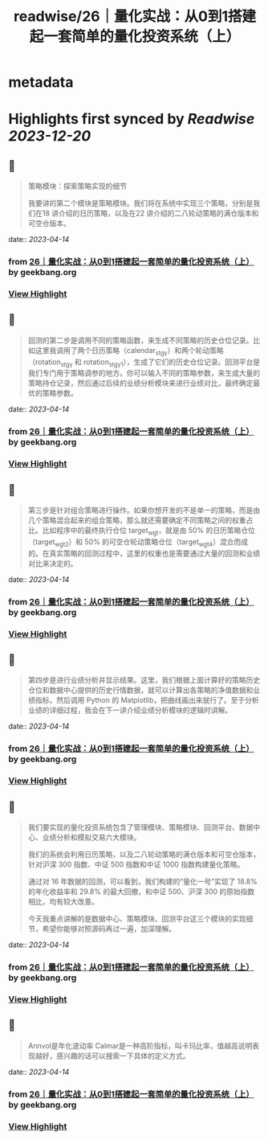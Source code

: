 :PROPERTIES:
:title: readwise/26｜量化实战：从0到1搭建起一套简单的量化投资系统（上）
:END:


* metadata
:PROPERTIES:
:author: [[geekbang.org]]
:full-title: "26｜量化实战：从0到1搭建起一套简单的量化投资系统（上）"
:category: [[articles]]
:url: https://time.geekbang.org/column/article/416831
:tags:[[gt/程序员的个人财富课]],
:image-url: https://static001.geekbang.org/resource/image/1a/27/1ac70eddd660a47d91a1d89f1ea16827.jpg
:END:

* Highlights first synced by [[Readwise]] [[2023-12-20]]
** 📌
#+BEGIN_QUOTE
策略模块：探索策略实现的细节

我要讲的第二个模块是策略模块。我们将在系统中实现三个策略，分别是我们在18 讲介绍的日历策略，以及在22 讲介绍的二八轮动策略的满仓版本和可空仓版本。 
#+END_QUOTE
    date:: [[2023-04-14]]
*** from _26｜量化实战：从0到1搭建起一套简单的量化投资系统（上）_ by geekbang.org
*** [[https://read.readwise.io/read/01gxzge6dh9aawwgqezgnapb1m][View Highlight]]
** 📌
#+BEGIN_QUOTE
回测的第二步是调用不同的策略函数，来生成不同策略的历史仓位记录。比如这里我调用了两个日历策略（calendar_stgy）和两个轮动策略（rotation_stgy 和 rotation_stgy1），生成了它们的历史仓位记录。回测平台是我们专门用于策略调参的地方。你可以输入不同的策略参数，来生成大量的策略持仓记录，然后通过后续的业绩分析模块来进行业绩对比，最终确定最优的策略参数。 
#+END_QUOTE
    date:: [[2023-04-14]]
*** from _26｜量化实战：从0到1搭建起一套简单的量化投资系统（上）_ by geekbang.org
*** [[https://read.readwise.io/read/01gxzgnfbh6ttf7sqzx640y1a6][View Highlight]]
** 📌
#+BEGIN_QUOTE
第三步是针对组合策略进行操作。如果你想开发的不是单一的策略，而是由几个策略混合起来的组合策略，那么就还需要确定不同策略之间的权重占比。比如程序中的最终执行仓位 target_wgt，就是由 50% 的日历策略仓位（target_wgt2）和 50% 的可空仓轮动策略仓位（target_wgt4）混合而成的。在真实策略的回测过程中，这里的权重也是需要通过大量的回测和业绩对比来决定的。 
#+END_QUOTE
    date:: [[2023-04-14]]
*** from _26｜量化实战：从0到1搭建起一套简单的量化投资系统（上）_ by geekbang.org
*** [[https://read.readwise.io/read/01gxzgnjyksfdgqk04qqsbabfw][View Highlight]]
** 📌
#+BEGIN_QUOTE
第四步是进行业绩分析并显示结果。这里，我们根据上面计算好的策略历史仓位和数据中心提供的历史行情数据，就可以计算出各策略的净值数据和业绩指标，然后调用 Python 的 Matplotlib，把曲线画出来就行了。至于分析业绩的详细过程，我会在下一讲介绍业绩分析模块的逻辑时讲解。 
#+END_QUOTE
    date:: [[2023-04-14]]
*** from _26｜量化实战：从0到1搭建起一套简单的量化投资系统（上）_ by geekbang.org
*** [[https://read.readwise.io/read/01gxzgnpdn4a93g95fxs3t6h84][View Highlight]]
** 📌
#+BEGIN_QUOTE
我们要实现的量化投资系统包含了管理模块、策略模块、回测平台、数据中心、业绩分析和模拟交易六大模块。

我们的系统会利用日历策略，以及二八轮动策略的满仓版本和可空仓版本，针对沪深 300 指数、中证 500 指数和中证 1000 指数构建量化策略。

通过对 16 年数据的回测，可以看到，我们构建的“量化一号”实现了 18.8% 的年化收益率和 29.8% 的最大回撤，和中证 500、沪深 300 的原始指数相比，均有较大改善。

今天我重点讲解的是数据中心、策略模块、回测平台这三个模块的实现细节，希望你能够对照源码再过一遍，加深理解。 
#+END_QUOTE
    date:: [[2023-04-14]]
*** from _26｜量化实战：从0到1搭建起一套简单的量化投资系统（上）_ by geekbang.org
*** [[https://read.readwise.io/read/01gxzgnt87adp33anffvv3g7n2][View Highlight]]
** 📌
#+BEGIN_QUOTE
Annvol是年化波动率 Calmar是一种高阶指标，叫卡玛比率，值越高说明表现越好，感兴趣的话可以搜索一下具体的定义方式。 
#+END_QUOTE
    date:: [[2023-04-14]]
*** from _26｜量化实战：从0到1搭建起一套简单的量化投资系统（上）_ by geekbang.org
*** [[https://read.readwise.io/read/01gxzgpsmk0ah06hcs6s8bgt5a][View Highlight]]